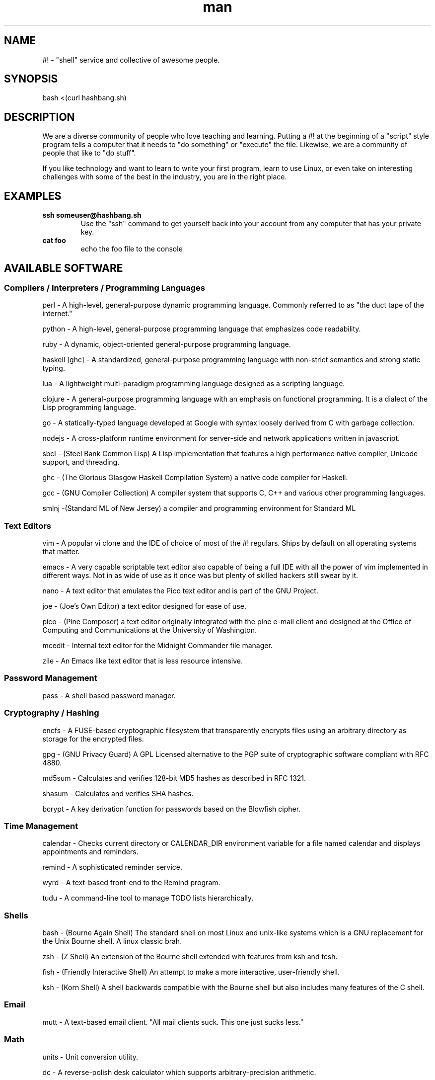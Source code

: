.\"   Man page for hashbang
.TH man 7 "29 May 2014" "0.5" "#! man page"

.SH NAME
#! \- "shell" service and collective of awesome people.

.SH SYNOPSIS

bash <(curl hashbang.sh)

.SH DESCRIPTION

We are a diverse community of people who love teaching and learning.
Putting a #! at the beginning of a "script" style program tells a computer that
it needs to "do something" or "execute" the file. Likewise, we are a community
of people that like to "do stuff".

If you like technology and want to learn to write your first program, learn to
use Linux, or even take on interesting challenges with some of the best in
the industry, you are in the right place.
.SH EXAMPLES
.TP

.BI ssh\ someuser@hashbang.sh
Use the "ssh" command to get yourself back into your account from any computer
that has your private key.
.TP
.BI cat\ foo
echo the foo file to the console

.SH AVAILABLE SOFTWARE
.SS Compilers / Interpreters / Programming Languages
perl - A high-level, general-purpose dynamic programming language. Commonly
referred to as "the duct tape of the internet."

python - A high-level, general-purpose programming language that emphasizes
code readability.

ruby - A dynamic, object-oriented general-purpose programming language.

haskell [ghc] - A standardized, general-purpose programming language with non-strict
semantics and strong static typing.

lua - A lightweight multi-paradigm programming language designed as a scripting
language.

clojure - A general-purpose programming language with an emphasis on functional
programming. It is a dialect of the Lisp programming language.

go - A statically-typed language developed at Google with syntax loosely derived from C with
garbage collection.

nodejs - A cross-platform runtime environment for server-side and network
applications written in javascript.

sbcl - (Steel Bank Common Lisp) A Lisp implementation that features a high
performance native compiler, Unicode support, and threading.

ghc - (The Glorious Glasgow Haskell Compilation System) a native code compiler
for Haskell.

gcc - (GNU Compiler Collection) A compiler system that supports C, C++ and
various other programming languages.

smlnj -(Standard ML of New Jersey) a compiler and programming environment for
Standard ML
.SS Text Editors
vim - A popular vi clone and the IDE of choice of most of the #! regulars.
Ships by default on all operating systems that matter.

emacs - A very capable scriptable text editor also capable of being a full IDE
with all the power of vim implemented in different ways. Not in as wide of
use as it once was but plenty of skilled hackers still swear by it.

nano - A text editor that emulates the Pico text editor and is part of the GNU
Project.

joe - (Joe's Own Editor) a text editor designed for ease of use.

pico - (Pine Composer) a text editor originally integrated with the pine e-mail
client and designed at the Office of Computing and Communications at the
University of Washington.

mcedit - Internal text editor for the Midnight Commander file manager.

zile - An Emacs like text editor that is less resource intensive.
.SS Password Management
pass - A shell based password manager.
.SS Cryptography / Hashing
encfs - A FUSE-based cryptographic filesystem that transparently encrypts files
using an arbitrary directory as storage for the encrypted files.

gpg - (GNU Privacy Guard) A GPL Licensed alternative to the PGP suite of
cryptographic software compliant with RFC 4880.

md5sum - Calculates and verifies 128-bit MD5 hashes as described in RFC 1321.

shasum - Calculates and verifies SHA hashes.

bcrypt - A key derivation function for passwords based on the Blowfish cipher.
.SS Time Management
calendar - Checks current directory or CALENDAR_DIR environment variable for a
file named calendar and displays appointments and reminders.

remind - A sophisticated reminder service.

wyrd - A text-based front-end to the Remind program.

tudu - A command-line tool to manage TODO lists hierarchically.
.SS Shells
bash - (Bourne Again Shell) The standard shell on most Linux and unix-like
systems which is a GNU replacement for the Unix Bourne shell. A linux classic
brah.

zsh - (Z Shell) An extension of the Bourne shell extended with features from
ksh and tcsh.

fish - (Friendly Interactive Shell) An attempt to make a more interactive,
user-friendly shell.

ksh - (Korn Shell) A shell backwards compatible with the Bourne shell but also
includes many features of the C shell.
.SS Email
mutt - A text-based email client. "All mail clients suck. This one just sucks
less."
.SS Math
units - Unit conversion utility.

dc - A reverse-polish desk calculator which supports arbitrary-precision
arithmetic.

qalc - A small simple to use command-line calculator.

bc - An arbitrary precision calculator language

.SS Chat / IM
weechat-curses - Wee Enhanced Environment for Chat (Curses version)

irssi - A text-based IRC client written in the C programming language.

finch - A console-based instant messaging client based on the libpurple
library.

bitlbee - Bitlbee brings Instant Messaging to IRC clients. It has support for 
multiple IM networks/protocols including Google Talk.

.RS
To use bitlbee in weechat enter
.RS
.B
/server add bitlbee irc.hashbang.sh/6610
.RE
then
.RS
.B
/connect bitlbee 
.RE
this will force join you into the 
.B
&bitlbee
channel. If you are interested in using Google Talk follow this guide 
http://wiki.bitlbee.org/HowtoGtalk
.RE

.SS Web Browsing
elinks - Similar to links, but also supports Form Input, Password Management,
and Tabbed Browsing

lynx - A general purpose distributed information web browser.

w3m - A text based web browser and pager.

html2text - Reads an HTML document and outputs plain text characters.
.SS Database
redis [redis-*] - A networked, in-memory, key-value data store with optional durability
written in ANSI C.
.SS File Management
mc - (Midnight Commander) A text-based file manager similar to Norton
Commander.

scp - (Secure Copy) A client that uses the Secure Shell protocol to securely
transfer files between hosts. 

rsync - A file synchronization and file transfer program that minimizes network
data transfer by using a form of delta encoding called the rsync algorithm.

duplicity - A software suite that provides encrypted, digitally signed,
versioned, remote backups of files.

ranger - A text-based file manager written in Python.

du - (disc usage) Estimates file space usage on a filesystem.

ncdu - A simple ncurses disk usage analyzer.

stow - A symlink manager. Helpful for managing several locally-installed things.

find - Used to search the filesystem for a particular file.

locate - Searches a prebuilt database for files on a filesystem.

tree - A recursive directory listing program that produces a depth-indented
listing of files.
.SS Archiving
atool - A script for managing file archives of various types.

zip - A PKZIP compatible compression and file packaging utility.

unzip - Utility for uncompressing PKZIP compressed files.

p7zip - A program for compressing and uncompressing 7-zip compressed files.

tar - Utility used for compressing and uncompressing tar files.

gzip - An application used to create gzip compressed files.

zpaq - A program for creating journaling or append-only compression files.
.SS Network
nmap - (Network Mapper) A security scanner used to discover hosts and services
on a computer network.

mtr - (Matt's TraceRoute) Combines the functionality of the traceroute and ping
programs in a single network diagnostic tool.

telnet - Used to communicate with another host using the telnet protocol.

ssh - A client used to connect to a host using the Secure Shell protocol.

siege - A multi-threaded http load testing and benchmarking utility.

lftp - A file transfer program that allows sophisticated ftp, http and other
connections to other hosts.

curl - A tool used to transfer data from or to a server using HTTP, HTTPS, FTP,
FTPS, SCP, SFTP, TFTP, DICT, TELNET, LDAP or FILE).

aria2 [aria2c] - A utility for downloading files via HTTP(S), FTP, BitTorrent, and
Metalink.

ipcalc - A program that calculates IP information for a host.

socat - (SOcket CAT) A command line based utility that establishes two
bidirectional byte streams and transfers data between them.

netcat - A networking utility which reads and writes data across networks from
the command line.

ssh-copy-id - A script that uses SSH to copy a public key to a remote machine's
authorized_keys.
.SS Image Tools
imagemagick [convert, mogrify, ...] - A software suits used to create, edit, and compose bitmap images.

.SS Code Management
cvs - (Concurrent Versions System) A revision control system using
client-server architecture.

svn - (Subversion) A software versioning and revision control system
maintained by apache and designed as a successor to CVS

mercurial [hg] - A distributed revision control system designed for high
performance, scalability, and decentralization.

git - A distributed version control system with an emphasis on speed, data
integrity, and support for distributed, non-linear workflows.

tig - A text-mode interface for git.

cloc - Counts and computes differences of lines of source code and comments.

diff - Compares files line by line.

vimdiff - Edits 2 - 4 versions of a file with vim while showing differences.

ctags - A programming tool that generates an index file of names found in
source and header files of various programming languages.

cmake - Software for managing the build process of software using a
compiler-independent method.

shellcheck - Linter for shell scripts
.SS Games/Toys

zangband - A dungeon-crawling roguelike game derived from Angband and based on
Roger Zelazny's The Chronicles of Amber.

nethack - A roguelike game descended from the game Hack and Rogue.

slashem - (Super Lotsa Added Stuff Hack - Extended Magic) is a variant of the
roguelike game NetHack that offers extra features, monsters, and items.

frotz - An interpreter for Infocom games and other z-machine games.

bsdgames [adventure, ...] - A collection of text games from BSD systems.

bastet - (Bastard Tetris) A Tetris clone.

gnugo - Open source implementation of the game Go.

gnuchess - Chess
.SS System Management Utilities
htop - An interactive system-monitor process-viewer.

strace - Application for tracing system calls and signals.

cgroups - (Control Groups) A kernel feature to limit, account, and isolate
resource usage of process groups.

command-not-found - (Debian) Suggest a package when the user calls a command
that could not be found.

.SS Window/Session Managers

tmux - An Application used to multiplex several virtual consoles, allowing a
user to access multiple separate terminal sessions inside a single terminal.

screen - Application used to multiplex several virtual consoles, allowing a
user to access multiple separate terminal sessions in a single terminal.

byobu - An enhancement for the terminal multiplexers Screen or Tmux that can be
used to provide on screen notification or status as well as tabbed multi-window
management.
.SS Misc. / Unsorted (Sort these!)
pv - Monitors the progress of data through a pipe.

tsung - Used to stress test HTTP, WebDAV, LDAP, MySQL, PostgreSQL, SOAP, and
XMPP servers.

xargs - Used to build and execute command lines from standard input.

parallel - Shell tool for executing jobs in parallel using one or more
computers.

ag - A significantly faster replacement to ACK with a built in VCS.

watch - Executes a program periodically, showing the output fullscreen.

libev - A high-performance event loop for C.

libevent - Provides a mechanism to execute a callback function when a specific
event occurs on a file descriptor or after a timeout has been reached.

cowsay - Generates ASCII pictures of a cow with a message.

dos2unix - Converts line breaks in a text file from DOS format to Unix format.

unix2dos - Converts line breaks in a text file from Unix format to DOS format.
.SH HISTORY
2004 - lrvick secured free-for-all usage of a dedicated server, hosted at
"The Planet" datacenter in Austin, TX, in exchange for providing free system
administration services to an educational web application provider. He
distributed shell accounts to a group of friends for personal projects,
organizing resources and efforts via IRC.

2006 - Having outgrown the shared server, the community opted to invest in our
own dedicated server, lovingly named "Adam". All projects were migrated over,
and a few months later "Eve" was added for redundancy and to minimize downtime.
These were hosted at SiteGenie in Rochester, MN.

2008 - As a hosting service, we hosted many web projects visited by hundreds of
thousands of users, in addition to seeing hundreds of users on our IRC and
shell services. Our community was known in multiple IRC circles to have very
well-developed overall system security, and we regularly dealt with various
types of attacks trying to break through. A "Script Kiddie" named Piratox,
unable to break in through any usual methods, opted to make use of a large
botnet, disrupting us with a large scale DDOS attack.

The attack was significant enough that the entire SiteGenie datacenter was
taken offline. Though we tracked down Piratox and ended the dispute, SiteGenie
was unprepared to deal with the possibility of further DDOS attacks of similar
scale and promptly ended our contract. They generously offered to overnight our
hard drives to any location we chose. Seeing the potential in this, we involved
it in the backup plans that had already been set in motion.

Echelon, a volunteer admin, brought "Noah" online in his Ohio basement.
Bluescales, another volunteer admin, rushed to setup a VPS in a Montana
Datacenter. He dubbed it "Moses". We quickly routed essential services from
backups between the two servers while one of the two backup drives containing
user files was overnighted to Noah. Shell user files were available to our
community again within 24 hours.

With emergency options in place, we sought a new primary server. After
reviewing our budget and options, we opted for a dedicated server at a newer
company, VolumeDrive, in Wilkes Barre, Pennsylvania. We took a chance on them
due to their reputation for inexpensive, unmetered bandwidth plans with
regular bandwidth testing. "Melchiz" was born, and quickly became responsible
for community services including shells, email, and IRC, as well as hosting
most smaller websites.

VolumeDrive was a good fit for most of our services; however, like SiteGenie, 
they were unwilling to deal with the unwanted attention that our historical
reputation could bring. To address this, we deployed "Samson" in an undisclosed
location, ensuring it would be difficult to target by disruptive parties.
"Gideon" was deployed in Germany as a dumb proxy to more reliably protect
Samson's location. Were it to ever go down, more could rapidly take its place.
We felt really good about the maintainability of this setup.

2010 - Samson needed a kernel update to address security issues that had
recently come to light. One of our volunteer admins, Viaken, decided to take on
the kernel update on his own, but did not include the correct SATA driver. On
reboot, Samson experienced a kernel panic. Per a special agreement with the
datacenter, hosting was available and free so long as support was never
contacted. Thus, Samson was to remain frozen at a kernel panic screen, and
may still be hung there to this day. Gideon, now purposeless, was taken
offline shortly thereafter.

We were left with no choice but to risk hosting all services on Melchiz until
a better solution could be secured.

2013 - After frequent downtime and multiple disputes with VolumeDrive
(including a case where they mistakenly formatted one of our production hard
drives), our community sought to "go big or go home". We went big and secured
the dedicated server "Og". Og's specs were more than overkill for everything
we provided, but we knew it would be worth it for our long-term goals of
expanding our free community offerings to the general public. 

2014 - #! shells are now available to the general public. Welcome!


.SH You can help!

Fork, make changes, and submit Github Pull Requests Here:

https://github.com/hashbang/shell-server

This man file can be updated here:

https://github.com/hashbang/shell-server/blob/master/usr/local/man/man7/hashbang.7
